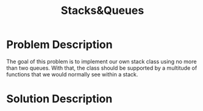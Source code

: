 :PROPERTIES:
:ID:       6200e038-1eec-4433-85da-44e8f40c5a44
:END:
#+title: Stacks&Queues
#+filetags:HomeWork

#+options: toc:nil

#+begin_export latex
\clearpage
#+END_EXPORT

* Problem Description
The goal of this problem is to implement our own stack class using no more than two queues. With that, the class should be supported by a multitude of functions that we would normally see within a stack.

* Solution Description
